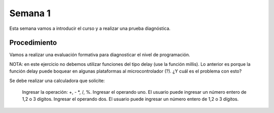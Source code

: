 Semana 1
===========
Esta semana vamos a introducir el curso y a realizar una prueba diagnóstica.

Procedimiento
---------------
Vamos a realizar una evaluación formativa para diagnosticar el nivel de programación.

NOTA: en este ejercicio no debemos utilizar funciones del tipo delay (use la función millis).
Lo anterior es porque la función delay puede boquear en algunas plataformas al microcontrolador (?). 
¿Y cuál es el problema con esto?

Se debe realizar una calculadora que solicite:

    Ingresar la operación: +, - *, /, %.
    Ingresar el operando uno. El usuario puede ingresar un número entero de 1,2 o 3 dígitos.
    Ingresar el operando dos. El usuario puede ingresar un número entero de 1,2 o 3 dígitos.
